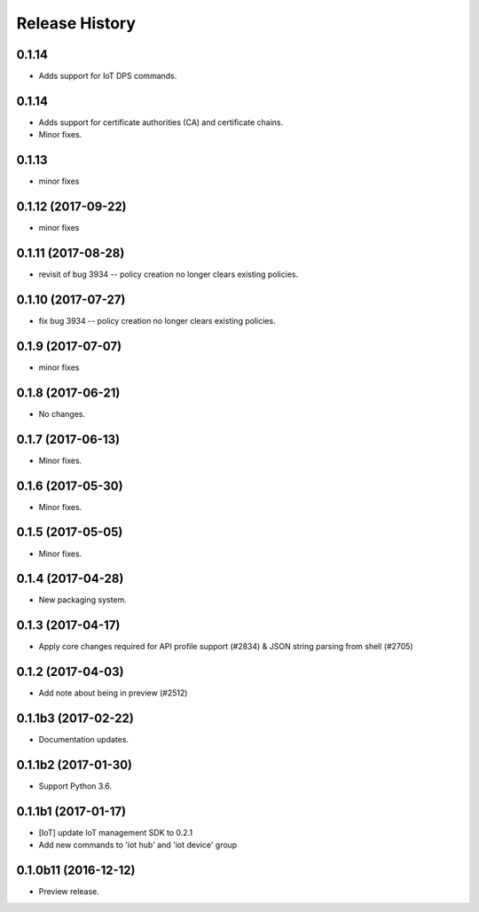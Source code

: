 .. :changelog:

Release History
===============

0.1.14
++++++
* Adds support for IoT DPS commands.

0.1.14
++++++
* Adds support for certificate authorities (CA) and certificate chains.
* Minor fixes.

0.1.13
++++++
* minor fixes

0.1.12 (2017-09-22)
+++++++++++++++++++
* minor fixes

0.1.11 (2017-08-28)
+++++++++++++++++++
* revisit of bug 3934 -- policy creation no longer clears existing policies.

0.1.10 (2017-07-27)
+++++++++++++++++++
* fix bug 3934 -- policy creation no longer clears existing policies.

0.1.9 (2017-07-07)
++++++++++++++++++
* minor fixes

0.1.8 (2017-06-21)
++++++++++++++++++
* No changes.

0.1.7 (2017-06-13)
++++++++++++++++++
* Minor fixes.

0.1.6 (2017-05-30)
+++++++++++++++++++++

* Minor fixes.

0.1.5 (2017-05-05)
+++++++++++++++++++++

* Minor fixes.

0.1.4 (2017-04-28)
+++++++++++++++++++++

* New packaging system.

0.1.3 (2017-04-17)
+++++++++++++++++++++

* Apply core changes required for API profile support (#2834) & JSON string parsing from shell (#2705)

0.1.2 (2017-04-03)
+++++++++++++++++++++

* Add note about being in preview (#2512)

0.1.1b3 (2017-02-22)
+++++++++++++++++++++

* Documentation updates.


0.1.1b2 (2017-01-30)
+++++++++++++++++++++

* Support Python 3.6.

0.1.1b1 (2017-01-17)
+++++++++++++++++++++

* [IoT] update IoT management SDK to 0.2.1
* Add new commands to 'iot hub' and 'iot device' group

0.1.0b11 (2016-12-12)
+++++++++++++++++++++

* Preview release.
